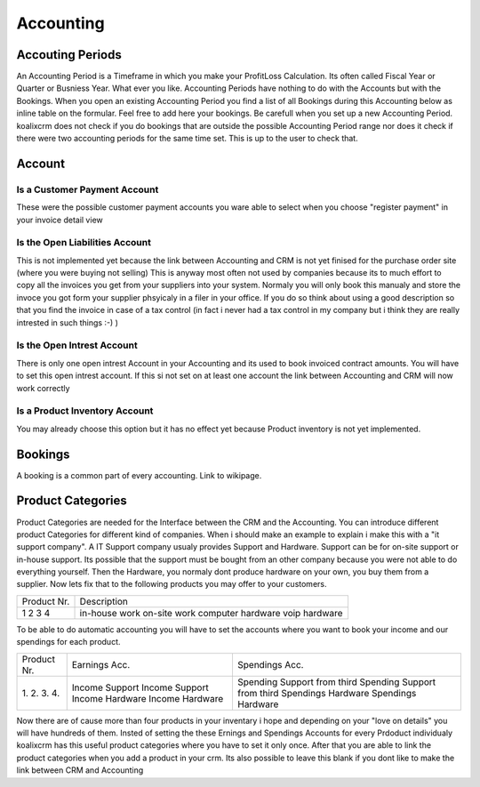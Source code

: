 .. highlight:: rst

Accounting
============

Accouting Periods
-------------------------

An Accounting Period is a Timeframe in which you make your ProfitLoss Calculation. Its often called Fiscal Year or Quarter or Busniess Year. What ever you like.
Accounting Periods have nothing to do with the Accounts but with the Bookings. When you open an existing Accounting Period you find a list of all Bookings during this Accounting below
as inline table on the formular. Feel free to add here your bookings. Be carefull when you set up a new Accounting Period. koalixcrm does not check if you do bookings that are outside the 
possible Accounting Period range nor does it check if there were two accounting periods for the same time set. This is up to the user to check that.


Account
-------

Is a Customer Payment Account
^^^^^^^^^^^^^^^^^^^^^^^^^^^^^
These were the possible customer payment accounts you ware able to select when you choose "register payment" in your invoice detail view

Is the Open Liabilities Account
^^^^^^^^^^^^^^^^^^^^^^^^^^^^^^^

This is not implemented yet because the link between Accounting and CRM is not yet finised for the purchase order site (where you were buying not selling)
This is anyway most often not used by companies because its to much effort to copy all the invoices you get from your suppliers into your system. Normaly you will only book this manualy and
store the invoce you got form your supplier phsyicaly in a filer in your office. If you do so think about using a good description so that you find the invoice in case of a tax control (in fact 
i never had a tax control in my company but i think they are really intrested in such things :-) )

Is the Open Intrest Account
^^^^^^^^^^^^^^^^^^^^^^^^^^^

There is only one open intrest Account in your Accounting and its used to book invoiced contract amounts. You will have to set this open intrest account. If this si not set on at least one account
the link between Accounting and CRM will now work correctly

Is a Product Inventory Account
^^^^^^^^^^^^^^^^^^^^^^^^^^^^^^

You may already choose this option but it has no effect yet because Product inventory is not yet implemented.


Bookings
--------

A booking is a common part of every accounting. Link to wikipage.

Product Categories
------------------

Product Categories are needed for the Interface between the CRM and the Accounting. You can introduce different product Categories for different kind of companies. When i should make an example to 
explain i make this with a "it support company". A IT Support company usualy provides Support and Hardware. Support can be for on-site support or in-house support. Its possible that the 
support must be bought from an other company because you were not able to do everything yourself. Then the Hardware, you normaly dont produce hardware on your own, you buy them from a supplier.
Now lets fix that to the following products you may offer to your customers.

+-------------+---------------------+
| Product Nr. |  Description        |
+-------------+---------------------+
| 1           |  in-house work      |
| 2           |  on-site work       |
| 3           |  computer hardware  |
| 4           |  voip hardware      |
+-------------+---------------------+

To be able to do automatic accounting you will have to set the accounts where you want to book your income and our spendings for each product.

+------------+------------------+------------------------------------+
|Product Nr. | Earnings Acc.    | Spendings Acc.                     |
+------------+------------------+------------------------------------+
|1.          | Income Support   | Spending Support from third        |
|2.          | Income Support   | Spending Support from third        |
|3.          | Income Hardware  | Spendings Hardware                 |
|4.          | Income Hardware  | Spendings Hardware                 |
+------------+------------------+------------------------------------+

Now there are of cause more than four products in your inventary i hope and depending on your "love on details" you will have hundreds of them. Insted of setting the these
Ernings and Spendings Accounts for every Prdoduct individualy koalixcrm has this useful product categories where you have to set it only once. After that you are able to 
link the product categories when you add a product in your crm. Its also possible to leave this blank if you dont like to make the link between CRM and Accounting